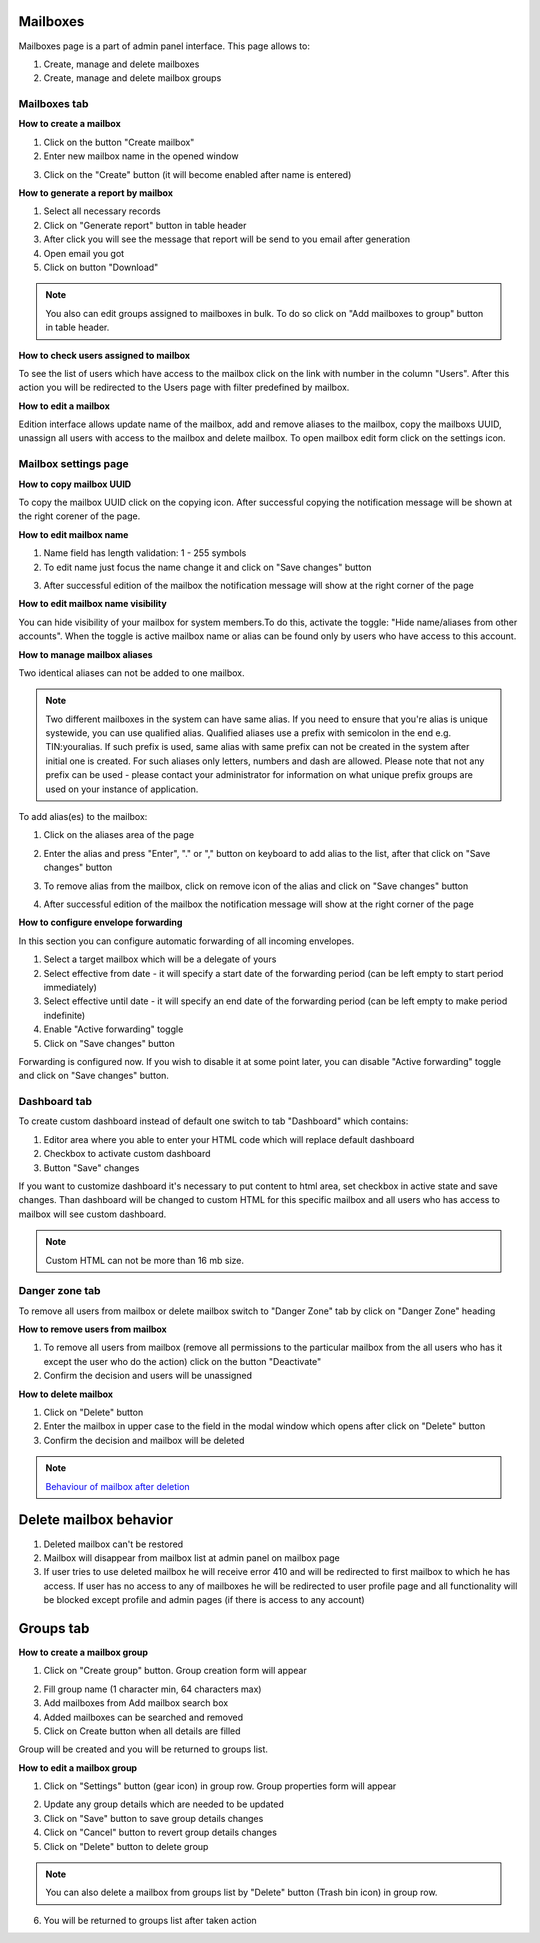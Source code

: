 =========
Mailboxes
=========

Mailboxes page is a part of admin panel interface. This page allows to:

1. Create, manage and delete mailboxes
2. Create, manage and delete mailbox groups

.. image:: pic_mailboxes/mailboxesTab.png
   :width: 600
   :align: center

Mailboxes tab
=============

**How to create a mailbox**

1. Click on the button "Create mailbox"
2. Enter new mailbox name in the opened window

.. image:: pic_mailboxes/mailboxesTabCreateModal.png
   :width: 600
   :align: center

3. Click on the "Create" button (it will become enabled after name is entered)

**How to generate a report by mailbox**

1. Select all necessary records
2. Click on "Generate report" button in table header
3. After click you will see the message that report will be send to you email after generation
4. Open email you got
5. Click on button "Download"

.. note:: You also can edit groups assigned to mailboxes in bulk. To do so click on "Add mailboxes to group" button in table header.

**How to check users assigned to mailbox**

To see the list of users which have access to the mailbox click on the link with number in the column "Users". After this action you will be redirected to the Users page with filter predefined by mailbox.

**How to edit a mailbox**

Edition interface allows update name of the mailbox, add and remove aliases to the mailbox, copy the mailboxs UUID, unassign all users with access to the mailbox and delete mailbox. To open mailbox edit form click on the settings icon.

.. image:: pic_mailboxes/mailboxesTabEditButton.png
   :width: 600
   :align: center

Mailbox settings page
=====================

**How to copy mailbox UUID**

To copy the mailbox UUID click on the copying icon. After successful copying the notification message will be shown at the right corener of the page.

.. image:: pic_mailboxes/mailboxesCopyingUuid.png
   :width: 600
   :align: center

**How to edit mailbox name**

1. Name field has length validation: 1 - 255 symbols
2. To edit name just focus the name change it and click on "Save changes" button

.. image:: pic_mailboxes/mailboxesNameUpdate.png
   :width: 600
   :align: center

3. After successful edition of the mailbox the notification message will show at the right corner of the page

.. image:: pic_mailboxes/mailboxesChangesSaved.png
   :width: 600
   :align: center

**How to edit mailbox name visibility**

You can hide visibility of your mailbox for system members.To do this, activate the toggle: "Hide name/aliases from other accounts". When the toggle is active mailbox name or alias can be found only by users who have access to this account.

.. image:: pic_mailboxes/mailboxesHideAliases.png
   :width: 600
   :align: center

**How to manage mailbox aliases**

Two identical aliases can not be added to one mailbox.

.. note:: Two different mailboxes in the system can have same alias. If you need to ensure that you're alias is unique systewide, you can use qualified alias. Qualified aliases use a prefix with semicolon in the end e.g. TIN:youralias. If such prefix is used, same alias with same prefix can not be created in the system after initial one is created. For such aliases only letters, numbers and dash are allowed. Please note that not any prefix can be used - please contact your administrator for information on what unique prefix groups are used on your instance of application.

To add alias(es) to the mailbox:

1. Click on the aliases area of the page 

.. image:: pic_mailboxes/mailboxesFocusOnAliasArea.png
   :width: 600
   :align: center

2. Enter the alias and press "Enter", "." or "," button on keyboard to add alias to the list, after that click on "Save changes" button

.. image:: pic_mailboxes/mailboxesTypingAliasName.png
   :width: 600
   :align: center

.. image:: pic_mailboxes/mailboxesFinishTypingOfTheAlias.png
   :width: 600
   :align: center

3. To remove alias from the mailbox, click on remove icon of the alias and click on "Save changes" button

.. image:: pic_mailboxes/mailboxesDeletionButton.png
   :width: 600
   :align: center

4. After successful edition of the mailbox the notification message will show at the right corner of the page

.. image:: pic_mailboxes/mailboxesChangesSaved.png
   :width: 600
   :align: center

**How to configure envelope forwarding**

In this section you can configure automatic forwarding of all incoming envelopes.

.. image:: pic_mailboxes/mailboxesForwarding.png
   :width: 600
   :align: center

1. Select a target mailbox which will be a delegate of yours
2. Select effective from date - it will specify a start date of the forwarding period (can be left empty to start period immediately)
3. Select effective until date - it will specify an end date of the forwarding period (can be left empty to make period indefinite)
4. Enable "Active forwarding" toggle
5. Click on "Save changes" button

Forwarding is configured now. If you wish to disable it at some point later, you can disable "Active forwarding" toggle and click on "Save changes" button.

.. _customDashboard:

Dashboard tab
=============

To create custom dashboard instead of default one switch to tab "Dashboard" which contains:

1. Editor area where you able to enter your HTML code which will replace default dashboard
2. Checkbox to activate custom dashboard
3. Button "Save" changes

.. image:: pic_mailboxes/dashboard.png
   :width: 600
   :align: center

If you want to customize dashboard it's necessary to put content to html area, set checkbox in active state and save changes. Than dashboard will be changed to custom HTML for this specific mailbox and all users who has access to mailbox will see custom dashboard.

.. image:: pic_mailboxes/customDashboard.png
   :width: 600
   :align: center

.. note:: Custom HTML can not be more than 16 mb size.

Danger zone tab
===============

To remove all users from mailbox or delete mailbox switch to "Danger Zone" tab by click on "Danger Zone" heading

.. image:: pic_mailboxes/mailboxesDangerZone.png
   :width: 600
   :align: center

.. image:: pic_mailboxes/mailboxesDangerZoneView.png
   :width: 600
   :align: center

**How to remove users from mailbox**

1. To remove all users from mailbox (remove all permissions to the particular mailbox from the all users who has it except the user who do the action) click on the button "Deactivate"
2. Confirm the decision and users will be unassigned

**How to delete mailbox**

1. Click on "Delete" button
2. Enter the mailbox in upper case to the field in the modal window which opens after click on "Delete" button
3. Confirm the decision and mailbox will be deleted

.. note:: `Behaviour of mailbox after deletion <delete_mailbox_behaviour.html>`_

.. _mailboxDelete:

=======================
Delete mailbox behavior
=======================

1. Deleted mailbox can't be restored
2. Mailbox will disappear from mailbox list at admin panel on mailbox page
3. If user tries to use deleted mailbox he will receive error 410 and will be redirected to first mailbox to which he has access. If user has no access to any of mailboxes he will be redirected to user profile page and all functionality will be blocked except profile and admin pages (if there is access to any account)

.. image:: pic_mailboxes/disabledProfileView.png
   :width: 600
   :align: center

.. _mailboxesGroup:

==========
Groups tab
==========

.. image:: pic_mailboxes/groupsTab.png
   :width: 600
   :align: center

**How to create a mailbox group**

1. Click on "Create group" button. Group creation form will appear

.. image:: pic_mailboxes/groupsTabCreate.png
   :width: 600
   :align: center

2. Fill group name (1 character min, 64 characters max)
3. Add mailboxes from Add mailbox search box
4. Added mailboxes can be searched and removed
5. Click on Create button when all details are filled

Group will be created and you will be returned to groups list.

**How to edit a mailbox group**

1. Click on "Settings" button (gear icon) in group row. Group properties form will appear

.. image:: pic_mailboxes/groupsTabEdit.png
   :width: 600
   :align: center

2. Update any group details which are needed to be updated
3. Click on "Save" button to save group details changes
4. Click on "Cancel" button to revert group details changes
5. Click on "Delete" button to delete group

.. note:: You can also delete a mailbox from groups list by "Delete" button (Trash bin icon) in group row.
   
6. You will be returned to groups list after taken action